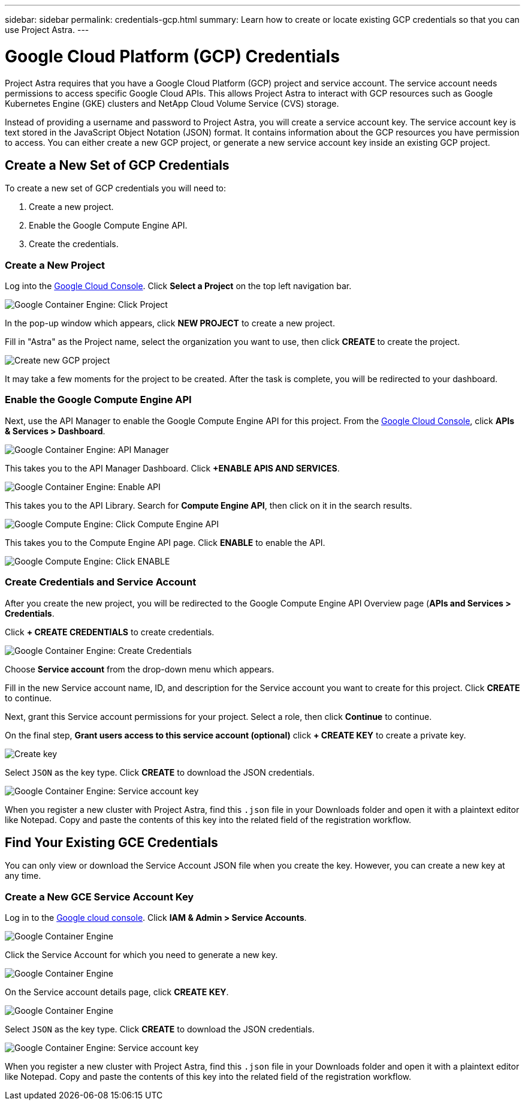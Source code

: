 ---
sidebar: sidebar
permalink: credentials-gcp.html
summary: Learn how to create or locate existing GCP credentials so that you can use Project Astra.
---

= Google Cloud Platform (GCP) Credentials
:imagesdir: assets/gcp-credentials/

Project Astra requires that you have a Google Cloud Platform (GCP) project and service account. The service account needs permissions to access specific Google Cloud APIs. This allows Project Astra to interact with GCP resources such as Google Kubernetes Engine (GKE) clusters and NetApp Cloud Volume Service (CVS) storage.

Instead of providing a username and password to Project Astra, you will create a service account key. The service account key is text stored in the JavaScript Object Notation (JSON) format. It contains information about the GCP resources you have permission to access. You can either create a new GCP project, or generate a new service account key inside an existing GCP project.

== Create a New Set of GCP Credentials

To create a new set of GCP credentials you will need to:

1. Create a new project.
2. Enable the Google Compute Engine API.
3. Create the credentials.

=== Create a New Project

Log into the https://console.cloud.google.com[Google Cloud Console]. Click *Select a Project* on the top left navigation bar.

image::click-project.png[Google Container Engine: Click Project]

In the pop-up window which appears, click *NEW PROJECT* to create a new project.

Fill in "Astra" as the Project name, select the organization you want to use, then click *CREATE* to create the project.

image::create-new-project.png[Create new GCP project]

It may take a few moments for the project to be created. After the task is complete, you will be redirected to your dashboard.

=== Enable the Google Compute Engine API

Next, use the API Manager to enable the Google Compute Engine API for this project. From the https://console.cloud.google.com[Google Cloud Console], click **APIs & Services > Dashboard**.

image::click-api-manager.png[Google Container Engine: API Manager]

This takes you to the API Manager Dashboard. Click **+ENABLE APIS AND SERVICES**.

image::enable-api.png[Google Container Engine: Enable API]

This takes you to the API Library. Search for **Compute Engine API**, then click on it in the search results.

image::compute-engine-api.png[Google Compute Engine: Click Compute Engine API]

This takes you to the Compute Engine API page. Click **ENABLE** to enable the API.

image::click-enable-api.png[Google Compute Engine: Click ENABLE]

=== Create Credentials and Service Account

After you create the new project, you will be redirected to the Google Compute Engine API Overview page (**APIs and Services > Credentials**.

Click **+ CREATE CREDENTIALS** to create credentials.

image::create-credentials.png[Google Container Engine: Create Credentials]

Choose **Service account** from the drop-down menu which appears.

Fill in the new Service account name, ID, and description for the Service account you want to create for this project. Click **CREATE** to continue.

Next, grant this Service account permissions for your project. Select a role, then click **Continue** to continue.

On the final step, **Grant users access to this service account (optional)** click **+ CREATE KEY** to create a private key.

image::optional-create-key.png[Create key]

Select `JSON` as the key type. Click **CREATE** to download the JSON credentials.

image::create-service-account-key.png[Google Container Engine: Service account key]

When you register a new cluster with Project Astra, find this `.json` file in your Downloads folder and open it with a plaintext editor like Notepad. Copy and paste the contents of this key into the related field of the registration workflow.

== Find Your Existing GCE Credentials

You can only view or download the Service Account JSON file when you create the key. However, you can create a new key at any time.

=== Create a New GCE Service Account Key

Log in to the https://console.cloud.google.com[Google cloud console]. Click **IAM & Admin > Service Accounts**.

image::iam-service-accounts.png[Google Container Engine]

Click the Service Account for which you need to generate a new key.

image::select-service-account.png[Google Container Engine]

On the Service account details page, click **CREATE KEY**.

image::create-key.png[Google Container Engine]

Select `JSON` as the key type. Click **CREATE** to download the JSON credentials.

image::create-service-account-key.png[Google Container Engine: Service account key]

When you register a new cluster with Project Astra, find this `.json` file in your Downloads folder and open it with a plaintext editor like Notepad. Copy and paste the contents of this key into the related field of the registration workflow.
